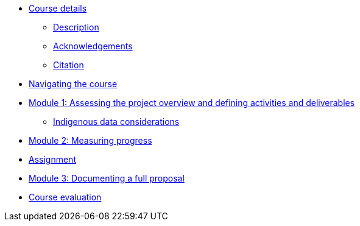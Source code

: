 // Note the "home" section navigation is not currently visible, as the pages use the "home" layout which omits it.
* xref:index.adoc[Course details]
** xref:description.adoc[Description]
** xref:acknowledgements.adoc[Acknowledgements]
** xref:citation.adoc[Citation]
* xref:navigation.adoc[Navigating the course]
//* xref:downloads.adoc[Files for download]
//
* xref:overview-activities-deliverables.adoc[Module 1: Assessing the project overview and defining activities and deliverables]
** xref:indigenous-data-considerations.adoc[Indigenous data considerations]
//
* xref:measuring-progress.adoc[Module 2: Measuring progress]
//
* xref:assignment.adoc[Assignment]
//
* xref:documenting-proposal.adoc[Module 3: Documenting a full proposal]
//
* xref:course-evaluation.adoc[Course evaluation]
